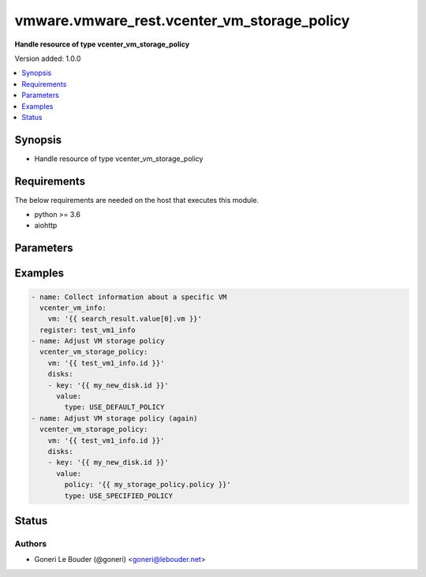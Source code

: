 .. _vmware.vmware_rest.vcenter_vm_storage_policy_module:


********************************************
vmware.vmware_rest.vcenter_vm_storage_policy
********************************************

**Handle resource of type vcenter_vm_storage_policy**


Version added: 1.0.0

.. contents::
   :local:
   :depth: 1


Synopsis
--------
- Handle resource of type vcenter_vm_storage_policy



Requirements
------------
The below requirements are needed on the host that executes this module.

- python >= 3.6
- aiohttp


Parameters
----------

.. raw:: html

    <table  border=0 cellpadding=0 class="documentation-table">
        <tr>
            <th colspan="1">Parameter</th>
            <th>Choices/<font color="blue">Defaults</font></th>
            <th width="100%">Comments</th>
        </tr>
            <tr>
                <td colspan="1">
                    <div class="ansibleOptionAnchor" id="parameter-"></div>
                    <b>disks</b>
                    <a class="ansibleOptionLink" href="#parameter-" title="Permalink to this option"></a>
                    <div style="font-size: small">
                        <span style="color: purple">list</span>
                         / <span style="color: purple">elements=dictionary</span>
                    </div>
                </td>
                <td>
                </td>
                <td>
                        <div>Storage policy or policies to be used when reconfiguring virtual machine diks.</div>
                        <div>if unset the current storage policy is retained.</div>
                        <div>When clients pass a value of this structure as a parameter, the key in the field map must be an identifier for the resource type: vcenter.vm.hardware.Disk. When operations return a value of this structure as a result, the key in the field map will be an identifier for the resource type: vcenter.vm.hardware.Disk.</div>
                        <div>Valide attributes are:</div>
                        <div>- <code>key</code> (str):</div>
                        <div>- <code>value</code> (dict):</div>
                        <div>- Accepted keys:</div>
                        <div>- policy (string): Storage Policy identification.</div>
                        <div>This field is optional and it is only relevant when the value of Policy.DiskPolicySpec.type is USE_SPECIFIED_POLICY.</div>
                        <div>When clients pass a value of this structure as a parameter, the field must be an identifier for the resource type: vcenter.StoragePolicy. When operations return a value of this structure as a result, the field will be an identifier for the resource type: vcenter.StoragePolicy.</div>
                        <div>- type (string): The Policy.DiskPolicySpec enumerated type defines the choices for how to specify the policy to be associated with a virtual disk.</div>
                        <div>Accepted value for this field:</div>
                        <div>- <code>USE_SPECIFIED_POLICY</code></div>
                        <div>- <code>USE_DEFAULT_POLICY</code></div>
                </td>
            </tr>
            <tr>
                <td colspan="1">
                    <div class="ansibleOptionAnchor" id="parameter-"></div>
                    <b>state</b>
                    <a class="ansibleOptionLink" href="#parameter-" title="Permalink to this option"></a>
                    <div style="font-size: small">
                        <span style="color: purple">string</span>
                    </div>
                </td>
                <td>
                        <ul style="margin: 0; padding: 0"><b>Choices:</b>
                                    <li><div style="color: blue"><b>present</b>&nbsp;&larr;</div></li>
                        </ul>
                </td>
                <td>
                </td>
            </tr>
            <tr>
                <td colspan="1">
                    <div class="ansibleOptionAnchor" id="parameter-"></div>
                    <b>vcenter_hostname</b>
                    <a class="ansibleOptionLink" href="#parameter-" title="Permalink to this option"></a>
                    <div style="font-size: small">
                        <span style="color: purple">string</span>
                         / <span style="color: red">required</span>
                    </div>
                </td>
                <td>
                </td>
                <td>
                        <div>The hostname or IP address of the vSphere vCenter</div>
                        <div>If the value is not specified in the task, the value of environment variable <code>VMWARE_HOST</code> will be used instead.</div>
                </td>
            </tr>
            <tr>
                <td colspan="1">
                    <div class="ansibleOptionAnchor" id="parameter-"></div>
                    <b>vcenter_password</b>
                    <a class="ansibleOptionLink" href="#parameter-" title="Permalink to this option"></a>
                    <div style="font-size: small">
                        <span style="color: purple">string</span>
                         / <span style="color: red">required</span>
                    </div>
                </td>
                <td>
                </td>
                <td>
                        <div>The vSphere vCenter username</div>
                        <div>If the value is not specified in the task, the value of environment variable <code>VMWARE_PASSWORD</code> will be used instead.</div>
                </td>
            </tr>
            <tr>
                <td colspan="1">
                    <div class="ansibleOptionAnchor" id="parameter-"></div>
                    <b>vcenter_username</b>
                    <a class="ansibleOptionLink" href="#parameter-" title="Permalink to this option"></a>
                    <div style="font-size: small">
                        <span style="color: purple">string</span>
                         / <span style="color: red">required</span>
                    </div>
                </td>
                <td>
                </td>
                <td>
                        <div>The vSphere vCenter username</div>
                        <div>If the value is not specified in the task, the value of environment variable <code>VMWARE_USER</code> will be used instead.</div>
                </td>
            </tr>
            <tr>
                <td colspan="1">
                    <div class="ansibleOptionAnchor" id="parameter-"></div>
                    <b>vcenter_validate_certs</b>
                    <a class="ansibleOptionLink" href="#parameter-" title="Permalink to this option"></a>
                    <div style="font-size: small">
                        <span style="color: purple">boolean</span>
                    </div>
                </td>
                <td>
                        <ul style="margin: 0; padding: 0"><b>Choices:</b>
                                    <li>no</li>
                                    <li><div style="color: blue"><b>yes</b>&nbsp;&larr;</div></li>
                        </ul>
                </td>
                <td>
                        <div>Allows connection when SSL certificates are not valid. Set to <code>false</code> when certificates are not trusted.</div>
                        <div>If the value is not specified in the task, the value of environment variable <code>VMWARE_VALIDATE_CERTS</code> will be used instead.</div>
                </td>
            </tr>
            <tr>
                <td colspan="1">
                    <div class="ansibleOptionAnchor" id="parameter-"></div>
                    <b>vm</b>
                    <a class="ansibleOptionLink" href="#parameter-" title="Permalink to this option"></a>
                    <div style="font-size: small">
                        <span style="color: purple">string</span>
                    </div>
                </td>
                <td>
                </td>
                <td>
                        <div>Virtual machine identifier.</div>
                        <div>The parameter must be an identifier for the resource type: VirtualMachine.</div>
                </td>
            </tr>
            <tr>
                <td colspan="1">
                    <div class="ansibleOptionAnchor" id="parameter-"></div>
                    <b>vm_home</b>
                    <a class="ansibleOptionLink" href="#parameter-" title="Permalink to this option"></a>
                    <div style="font-size: small">
                        <span style="color: purple">dictionary</span>
                    </div>
                </td>
                <td>
                </td>
                <td>
                        <div>Storage policy to be used when reconfiguring the virtual machine home.</div>
                        <div>if unset the current storage policy is retained.</div>
                        <div>Valide attributes are:</div>
                        <div>- <code>policy</code> (str): Storage Policy identification.</div>
                        <div>This field is optional and it is only relevant when the value of Policy.VmHomePolicySpec.type is USE_SPECIFIED_POLICY.</div>
                        <div>When clients pass a value of this structure as a parameter, the field must be an identifier for the resource type: vcenter.StoragePolicy. When operations return a value of this structure as a result, the field will be an identifier for the resource type: vcenter.StoragePolicy.</div>
                        <div>- <code>type</code> (str): The Policy.VmHomePolicySpec.PolicyType enumerated type defines the choices for how to specify the policy to be associated with the virtual machine home&#x27;s directory.</div>
                        <div>- Accepted values:</div>
                        <div>- USE_SPECIFIED_POLICY</div>
                        <div>- USE_DEFAULT_POLICY</div>
                </td>
            </tr>
    </table>
    <br/>




Examples
--------

.. code-block:: yaml+jinja

    - name: Collect information about a specific VM
      vcenter_vm_info:
        vm: '{{ search_result.value[0].vm }}'
      register: test_vm1_info
    - name: Adjust VM storage policy
      vcenter_vm_storage_policy:
        vm: '{{ test_vm1_info.id }}'
        disks:
        - key: '{{ my_new_disk.id }}'
          value:
            type: USE_DEFAULT_POLICY
    - name: Adjust VM storage policy (again)
      vcenter_vm_storage_policy:
        vm: '{{ test_vm1_info.id }}'
        disks:
        - key: '{{ my_new_disk.id }}'
          value:
            policy: '{{ my_storage_policy.policy }}'
            type: USE_SPECIFIED_POLICY




Status
------


Authors
~~~~~~~

- Goneri Le Bouder (@goneri) <goneri@lebouder.net>
